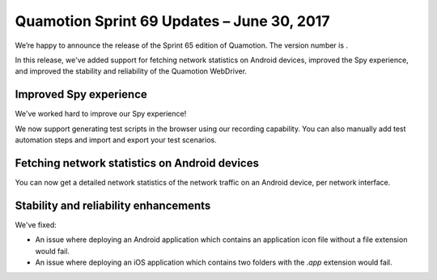 Quamotion Sprint 69 Updates – June 30, 2017
===========================================

We’re happy to announce the release of the Sprint 65 edition of Quamotion. 
The version number is .

In this release, we've added support for fetching network statistics on Android devices,
improved the Spy experience, and improved the stability and reliability of the Quamotion WebDriver.

Improved Spy experience
-----------------------

We've worked hard to improve our Spy experience!

We now support generating test scripts in the browser using our recording capability. You can also
manually add test automation steps and import and export your test scenarios.

Fetching network statistics on Android devices
----------------------------------------------

You can now get a detailed network statistics of the network traffic on an Android device, per network
interface.

Stability and reliability enhancements
--------------------------------------

We've fixed:

* An issue where deploying an Android application which contains an application icon file without a file extension would fail.
* An issue where deploying an iOS application which contains two folders with the `.app` extension would fail.